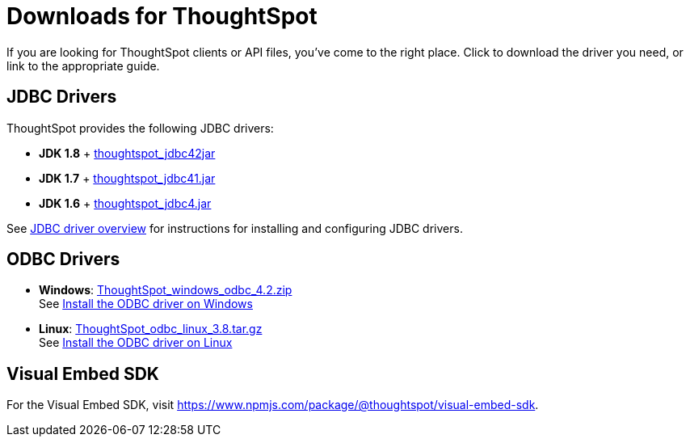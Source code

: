 = Downloads for ThoughtSpot
:last_updated: 07/12/2019
:page-layout: default-cloud
:page-aliases: /release/downloads.adoc

If you are looking for ThoughtSpot clients or API files, you've come to the right place.
Click to download the driver you need, or link to the appropriate guide.

== JDBC Drivers

ThoughtSpot provides the following JDBC drivers:

* *JDK 1.8* + https://thoughtspot.egnyte.com/dl/spCdjCGssK/thoughtspot_jdbc4.jar_[thoughtspot_jdbc42jar]
* *JDK 1.7* + https://thoughtspot.egnyte.com/dl/HVpvNLw3O8/thoughtspot_jdbc41.jar_[thoughtspot_jdbc41.jar]
* *JDK 1.6* + https://thoughtspot.egnyte.com/dl/RvFiIEfcLm/thoughtspot_jdbc4.jar_[thoughtspot_jdbc4.jar]

See link:https://docs.thoughtspot.com/software/latest/jdbc-driver[JDBC driver overview] for instructions for installing and configuring JDBC drivers.

== ODBC Drivers

* *Windows*: https://thoughtspot.egnyte.com/dl/xtGeQPL3nD/ThoughtSpot_windows_odbc_4.2.zip_[ThoughtSpot_windows_odbc_4.2.zip] +
 See link:https://docs.thoughtspot.com/software/latest/odbc-windows-install[Install the ODBC driver on Windows]
* *Linux*:  https://thoughtspot.egnyte.com/dl/84csZ4USEX/ThoughtSpot_odbc_linux_3.8.tar.gz_[ThoughtSpot_odbc_linux_3.8.tar.gz] +
 See link:https://docs.thoughtspot.com/software/latest/odbc-linux-install[Install the ODBC driver on Linux]

== Visual Embed SDK

For the Visual Embed SDK, visit https://www.npmjs.com/package/@thoughtspot/visual-embed-sdk.
